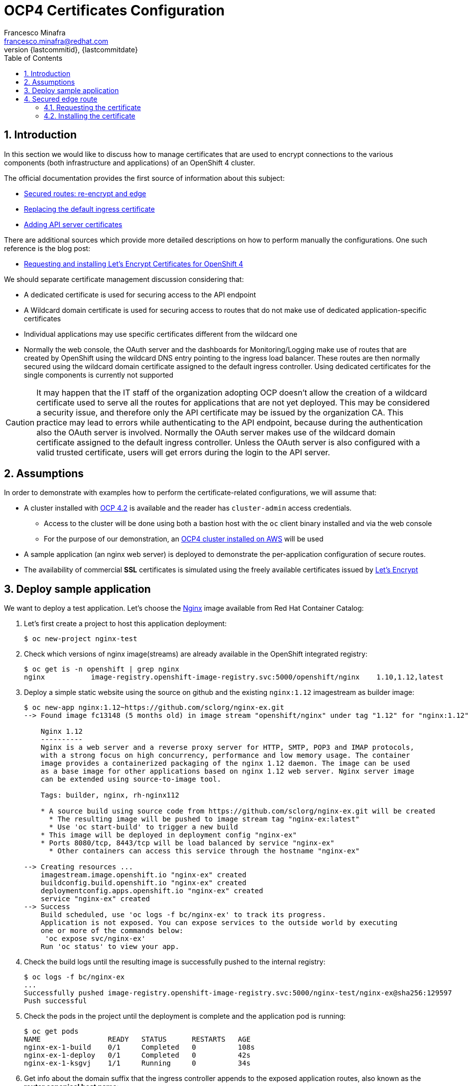 = OCP4 Certificates Configuration
Francesco Minafra <francesco.minafra@redhat.com>
:revnumber: {lastcommitid}
:revdate: {lastcommitdate}
:data-uri:
:toc: left
:source-highlighter: rouge
:icons: font
:stylesdir: ../stylesheets
:stylesheet: colony.css
// :stylesheet: asciidoctor.css

:sectnums:

== Introduction

In this section we would like to discuss how to manage certificates that are
used to encrypt connections to the various components (both infrastructure and
  applications) of an OpenShift 4 cluster.

The official documentation provides the first source of information about this subject:

* https://docs.openshift.com/container-platform/4.2/networking/routes/secured-routes.html[Secured routes: re-encrypt and edge]
* https://docs.openshift.com/container-platform/4.2/authentication/certificates/replacing-default-ingress-certificate.html[Replacing the default ingress certificate]
* https://docs.openshift.com/container-platform/4.2/authentication/certificates/api-server.html[Adding API server certificates]

There are additional sources which provide more detailed descriptions on how to
perform manually the configurations. One such reference is the blog post:

* https://blog.openshift.com/requesting-and-installing-lets-encrypt-certificates-for-openshift-4/[Requesting and installing Let's Encrypt Certificates for OpenShift 4]

We should separate certificate management discussion considering that:

* A dedicated certificate is used for securing access to the API endpoint
* A Wildcard domain certificate is used for securing access to routes that do not
make use of dedicated application-specific certificates
* Individual applications may use specific certificates different from the wildcard one
* Normally the web console, the OAuth server and the dashboards for
Monitoring/Logging make use of routes that are created by OpenShift using the
wildcard DNS entry pointing to the ingress load balancer. These routes are then
normally secured using the wildcard domain certificate assigned to the default
ingress controller. Using dedicated certificates for the single components is
currently not supported

[CAUTION]
====
It may happen that the IT staff of the organization adopting OCP doesn't allow
the creation of a wildcard certificate used to serve all the routes for
applications that are not yet deployed. This may be considered a security issue,
and therefore only the API certificate may be issued by the organization CA.
This practice may lead to errors while authenticating to the API endpoint, because
during the authentication also the OAuth server is involved. Normally the OAuth
server makes use of the wildcard domain certificate assigned to the default ingress
controller. Unless the OAuth server is also configured with a valid trusted
certificate, users will get errors during the login to the API server.
====

== Assumptions

In order to demonstrate with examples how to perform the certificate-related
configurations, we will assume that:

* A cluster installed with https://docs.openshift.com/container-platform/4.2/welcome/index.html[OCP 4.2] is available
and the reader has `cluster-admin` access credentials.
** Access to the cluster will be done using both a bastion host with the `oc` client
binary installed and via the web console
** For the purpose of our demonstration, an https://docs.openshift.com/container-platform/4.2/installing/installing_aws/installing-aws-default.html[OCP4 cluster installed on AWS] will be used
* A sample application (an nginx web server) is deployed to demonstrate the
per-application configuration of secure routes.
* The availability of commercial *SSL* certificates is simulated using the freely
available certificates issued by https://letsencrypt.org/[Let's Encrypt]

== Deploy sample application

We want to deploy a test application. Let's choose the
https://access.redhat.com/containers/?tab=images#/registry.access.redhat.com/rhel8/nginx-116[Nginx]
image available from Red Hat Container Catalog:

. Let's first create a project to host this application deployment:
+
[source%nowrap,sh]
----
$ oc new-project nginx-test
----
+
. Check which versions of nginx image(streams) are already available in the OpenShift
integrated registry:
+
[source%nowrap,sh]
----
$ oc get is -n openshift | grep nginx
nginx           image-registry.openshift-image-registry.svc:5000/openshift/nginx    1.10,1.12,latest
----
+
. Deploy a simple static website using the source on github and the existing
`nginx:1.12` imagestream as builder image:
+
[source%nowrap,sh]
----
$ oc new-app nginx:1.12~https://github.com/sclorg/nginx-ex.git
--> Found image fc13148 (5 months old) in image stream "openshift/nginx" under tag "1.12" for "nginx:1.12"

    Nginx 1.12
    ----------
    Nginx is a web server and a reverse proxy server for HTTP, SMTP, POP3 and IMAP protocols,
    with a strong focus on high concurrency, performance and low memory usage. The container
    image provides a containerized packaging of the nginx 1.12 daemon. The image can be used
    as a base image for other applications based on nginx 1.12 web server. Nginx server image
    can be extended using source-to-image tool.

    Tags: builder, nginx, rh-nginx112

    * A source build using source code from https://github.com/sclorg/nginx-ex.git will be created
      * The resulting image will be pushed to image stream tag "nginx-ex:latest"
      * Use 'oc start-build' to trigger a new build
    * This image will be deployed in deployment config "nginx-ex"
    * Ports 8080/tcp, 8443/tcp will be load balanced by service "nginx-ex"
      * Other containers can access this service through the hostname "nginx-ex"

--> Creating resources ...
    imagestream.image.openshift.io "nginx-ex" created
    buildconfig.build.openshift.io "nginx-ex" created
    deploymentconfig.apps.openshift.io "nginx-ex" created
    service "nginx-ex" created
--> Success
    Build scheduled, use 'oc logs -f bc/nginx-ex' to track its progress.
    Application is not exposed. You can expose services to the outside world by executing
    one or more of the commands below:
     'oc expose svc/nginx-ex'
    Run 'oc status' to view your app.
----
+
. Check the build logs until the resulting image is successfully pushed to the
internal registry:
+
[source%nowrap,sh]
----
$ oc logs -f bc/nginx-ex
...
Successfully pushed image-registry.openshift-image-registry.svc:5000/nginx-test/nginx-ex@sha256:129597
Push successful
----
+
. Check the pods in the project until the deployment is complete and the application
pod is running:
+
[source%nowrap,sh]
----
$ oc get pods
NAME                READY   STATUS      RESTARTS   AGE
nginx-ex-1-build    0/1     Completed   0          108s
nginx-ex-1-deploy   0/1     Completed   0          42s
nginx-ex-1-ksgvj    1/1     Running     0          34s
----
+
. Get info about the domain suffix that the ingress controller
appends to the exposed application routes, also known as the
*router canonical host name*:
+
[source%nowrap,sh]
----
$ oc get ingress.config cluster -o yaml | grep domain
  domain: apps.ocp4cluster.example.com
----
+
. Expose a route for the application using a custom host name:
+
[source%nowrap,sh]
----
$ oc expose svc/nginx-ex --hostname website.apps.ocp4cluster.example.com
  route.route.openshift.io/nginx-ex exposed
----
+
. Notice that the service for our example application is listening on both port
8080-tcp (http) and 8443-tcp (https).
+
[source%nowrap,sh]
----
$ oc get service nginx-ex -o yaml

apiVersion: v1
kind: Service
metadata:
  annotations:
    openshift.io/generated-by: OpenShiftNewApp
  creationTimestamp: "2020-04-04T15:24:06Z"
  labels:
    app: nginx-ex
  name: nginx-ex
  namespace: nginx-test
  resourceVersion: "4448474"
  selfLink: /api/v1/namespaces/nginx-test/services/nginx-ex
  uid: 52871cc2-7688-11ea-882b-0299395f75b4
spec:
  clusterIP: 172.30.219.132
  ports:
  - name: 8080-tcp
    port: 8080
    protocol: TCP
    targetPort: 8080
  - name: 8443-tcp
    port: 8443
    protocol: TCP
    targetPort: 8443
  selector:
    app: nginx-ex
    deploymentconfig: nginx-ex
  sessionAffinity: None
  type: ClusterIP
status:
  loadBalancer: {}
----
+
. Notice that the route created with the expose command is listening only on port
80-tcp, because the target port is 8080-tcp on the service side.
+
[NOTE]
====
Get more info about the `route` resource with the command: `oc explain route.spec.port`
====
+
[source%nowrap,sh]
----
$ oc get route nginx-ex -o yaml
apiVersion: route.openshift.io/v1
kind: Route
metadata:
  creationTimestamp: "2020-04-04T15:30:35Z"
  labels:
    app: nginx-ex
  name: nginx-ex
  namespace: nginx-test
  resourceVersion: "4451194"
  selfLink: /apis/route.openshift.io/v1/namespaces/nginx-test/routes/nginx-ex
  uid: 3a6c5102-7689-11ea-8459-0a580a800024
spec:
  host: website.apps.ocp4cluster.example.com
  port:
    targetPort: 8080-tcp
  subdomain: ""
  to:
    kind: Service
    name: nginx-ex
    weight: 100
  wildcardPolicy: None
status:
  ingress:
  - conditions:
    - lastTransitionTime: "2020-04-04T15:30:35Z"
      status: "True"
      type: Admitted
    host: website.apps.ocp4cluster.example.com
    routerCanonicalHostname: apps.ocp4cluster.example.com
    routerName: default
    wildcardPolicy: None
----
+
. Check that the route is actually working:
+
[source%nowrap,sh]
----
$ curl --head website.apps.ocp4cluster.example.com
HTTP/1.1 200 OK
Server: nginx/1.12.1
Date: Sat, 04 Apr 2020 15:31:07 GMT
Content-Type: text/html
Content-Length: 37451
Last-Modified: Sat, 04 Apr 2020 15:24:58 GMT
ETag: "5e88a6ca-924b"
Accept-Ranges: bytes
Set-Cookie: 412d7c10008752e4b9932459e3e64d55=92df654ecafe8ab745d16c244970e652; path=/; HttpOnly
Cache-control: private
----

== Secured edge route

Let's create an https://docs.openshift.com/container-platform/4.2/networking/routes/secured-routes.html[edge route]
for the application deployed in the previous section using a custom certificate.

In most organizations the custom certificate is either provided by an internal
trusted certification authority or purchased via a commercial certification
authority that verifies the identity of the requester.

In our case we will use certificates issued for free by https://letsencrypt.org/[Let's Encrypt].
These certificates are short-lived but trusted by most modern web browsers.

=== Requesting the certificate

Following the instructions in this https://blog.openshift.com/requesting-and-installing-lets-encrypt-certificates-for-openshift-4/[Red Hat blog post]
we will request a certificate for the hostname that we assigned to the exposed route
of the sample application already deployed as described above.

[NOTE]
====
The steps that follow assume that the OpenShift 4 cluster is deployed on AWS.
Similar steps should be followed if using another cloud provider or virtualization
platform.
====

. From the bastion host, clone the acme.sh GitHub repository
+
[source%nowrap,sh]
----
$ cd $HOME
$ git clone https://github.com/neilpang/acme.sh
$ cd acme.sh
----
+
. Update the file `$HOME/acme.sh/dnsapi/dns_aws.sh` with your AWS access credentials.
. Define a variable for the hostname that will have the certificate issued. In our
case this will be the hostname choosen for the exported route of the example application
deployed earlier:
+
[source%nowrap,sh]
----
$ export WEB_HOSTNAME=website.apps.ocp4cluster.example.com
----
+
. Run the acme.sh script
+
[source%nowrap,sh]
----
$ ${HOME}/acme.sh/acme.sh --issue -d ${WEB_HOSTNAME} --dns dns_aws
----
+
. It is usually a good idea to move the certificates from the *acme.sh* default
path to a well known directory. So use the `--install-cert` option of the `acme.sh`
script to copy the certificates to `$HOME/web-certificates`.
+
[source%nowrap,sh]
----
$ export CERTDIR=$HOME/web-certificates
$ mkdir -p ${CERTDIR}
$ ${HOME}/acme.sh/acme.sh --install-cert -d ${WEB_HOSTNAME} --cert-file ${CERTDIR}/cert.pem --key-file ${CERTDIR}/key.pem --fullchain-file ${CERTDIR}/fullchain.pem --ca-file ${CERTDIR}/ca.cer
----

=== Installing the certificate

We have previously exposed the service for the web app using a route that is not
secured by any encryption. Let's delete that route and recreate it using the
just generated certificate:

[source%nowrap,sh]
----
$ oc get route
NAME     HOST/PORT                            PATH   SERVICES   PORT       TERMINATION   WILDCARD
nginx-ex website.apps.ocp4cluster.example.com        nginx-ex   8080-tcp                 None

$ oc delete route nginx-ex
route.route.openshift.io "nginx-ex" deleted

$ oc create route edge --service=nginx-ex --cert=${CERTDIR}/cert.pem --key=${CERTDIR}/key.pem --ca-cert=${CERTDIR}/ca.cer --hostname=website.apps.ocp4cluster.example.com
route.route.openshift.io/nginx-ex created

$ oc get route
NAME     HOST/PORT                            PATH   SERVICES   PORT       TERMINATION   WILDCARD
nginx-ex website.apps.ocp4cluster.example.com        nginx-ex   8080-tcp   edge          None


$ curl --head https://website.apps.ocp4cluster.example.com
HTTP/1.1 200 OK
Server: nginx/1.12.1
Date: Sun, 05 Apr 2020 09:38:02 GMT
Content-Type: text/html
Content-Length: 37451
Last-Modified: Sat, 04 Apr 2020 15:24:58 GMT
ETag: "5e88a6ca-924b"
Accept-Ranges: bytes
Set-Cookie: 412d7c10008752e4b9932459e3e64d55=92df654ecafe8ab745d16c244970e652; path=/; HttpOnly; Secure
Cache-control: private
----
